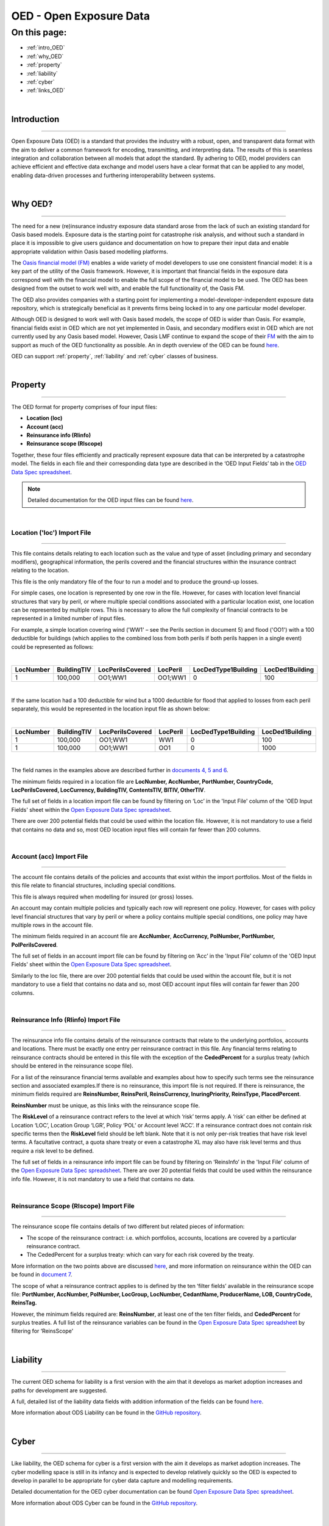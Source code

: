 OED - Open Exposure Data
========================

On this page:
-------------

* :ref:`intro_OED`
* :ref:`why_OED`
* :ref:`property`
* :ref:`liability`
* :ref:`cyber`
* :ref:`links_OED`

|

.. _intro_OED:

Introduction
************

----

Open Exposure Data (OED) is a standard that provides the industry with a robust, open, and transparent data format with the 
aim to deliver a common framework for encoding, transmitting, and interpreting data. The results of this is seamless 
integration and collaboration between all models that adopt the standard. By adhering to OED, model providers can achieve 
efficient and effective data exchange and model users have a clear format that can be applied to any model, enabling 
data-driven processes and furthering interoperability between systems.


|
.. _why_OED:

Why OED?
********

----

The need for a new (re)insurance industry exposure data standard arose from the lack of such an existing standard for Oasis 
based models. Exposure data is the starting point for catastrophe risk analysis, and without such a standard in place it is 
impossible to give users guidance and documentation on how to prepare their input data and enable appropriate validation 
within Oasis based modelling platforms.

The `Oasis financial model (FM) <https://github.com/OasisLMF/ktools/blob/2ab2f9e864c2d77b91cc5c2ab1ced4a1aab0e595/docs/md/
FinancialModule.md#L4>`_ enables a wide variety of model developers to use one consistent financial model: it is a 
key part of the utility of the Oasis framework. However, it is important that financial fields in the exposure data 
correspond well with the financial model to enable the full scope of the financial model to be used. The OED has been 
designed from the outset to work well with, and enable the full functionality of, the Oasis FM.

The OED also provides companies with a starting point for implementing a model-developer-independent exposure data 
repository, which is strategically beneficial as it prevents firms being locked in to any one particular model developer.

Although OED is designed to work well with Oasis based models, the scope of OED is wider than Oasis. For example, financial 
fields exist in OED which are not yet implemented in Oasis, and secondary modifiers exist in OED which are not currently 
used by any Oasis based model. However, Oasis LMF continue to expand the scope of their `FM <https://github.com/OasisLMF/
ktools/blob/2ab2f9e864c2d77b91cc5c2ab1ced4a1aab0e595/docs/md/FinancialModule.md#L4>`_ with the aim to support as much 
of the OED functionality as possible. An in depth overview of the OED can be found `here <https://github.com/OasisLMF/
ODS_OpenExposureData/blob/develop/OpenExposureData/2_OED_Overview.rst>`_.

OED can support :ref:`property`, :ref:`liability` and :ref:`cyber` classes of business.




|
.. _property:

Property
********

----

The OED format for property comprises of four input files:

* **Location (loc)**
* **Account (acc)**
* **Reinsurance info (RIinfo)**
* **Reinsurance scope (RIscope)**

Together, these four files efficiently and practically represent exposure data that can be interpreted by a catastrophe model. 
The fields in each file and their corresponding data type are described in the ‘OED Input Fields’ tab in the `OED Data Spec 
spreadsheet <https://github.com/OasisLMF/OpenDataStandards/tree/master/OpenExposureData/Docs>`_. 

.. note::
    Detailed documentation for the OED input files can be found `here <https://github.com/OasisLMF/ODS_OpenExposureData/blob/
    develop/OpenExposureData/3_OED_Import_Format.rst>`_.
|

Location ('loc') Import File
############################

----

This file contains details relating to each location such as the value and type of asset (including primary and secondary 
modifiers), geographical information, the perils covered and the financial structures within the insurance contract relating 
to the location.

This file is the only mandatory file of the four to run a model and to produce the ground-up losses.

For simple cases, one location is represented by one row in the file. However, for cases with location level financial 
structures that vary by peril, or where multiple special conditions associated with a particular location exist, one 
location can be represented by multiple rows. This is necessary to allow the full complexity of financial contracts to be 
represented in a limited number of input files.
 
For example, a simple location covering wind ('WW1' – see the Perils section in document 5) and flood ('OO1') with a 100 
deductible for buildings (which applies to the combined loss from both perils if both perils happen in a single event) 
could be represented as follows:

|

.. csv-table::
    :widths: 25,25,30,20,35,35
    :header: "LocNumber", "BuildingTIV", "LocPerilsCovered", "LocPeril", "LocDedType1Building", "LocDed1Building"
    
    "1", "100,000", "OO1;WW1", "OO1;WW1", "0", "100"

|

If the same location had a 100 deductible for wind but a 1000 deductible for flood that applied to losses from each peril 
separately, this would be represented in the location input file as shown below:

|

.. csv-table::
    :widths: 25,25,30,20,35,35
    :header: "LocNumber", "BuildingTIV", "LocPerilsCovered", "LocPeril", "LocDedType1Building", "LocDed1Building"

    "1", "100,000", "OO1;WW1", "WW1", "0", "100"
    "1", "100,000", "OO1;WW1", "OO1", "0", "1000"

|

The field names in the examples above are described further in `documents 4, 5 and 6 <https://github.com/OasisLMF/
OpenDataStandards/tree/master/OpenExposureData>`_.

The minimum fields required in a location file are **LocNumber, AccNumber, PortNumber, CountryCode, LocPerilsCovered, 
LocCurrency, BuildingTIV, ContentsTIV, BITIV, OtherTIV**.

The full set of fields in a location import file can be found by filtering on ‘Loc’ in the 'Input File' column of the 
'OED Input Fields' sheet within the `Open Exposure Data Spec spreadsheet <https://github.com/OasisLMF/ODS_OpenExposureData/
blob/develop/OpenExposureData/Docs/OpenExposureData_Spec.xlsx>`_. 

There are over 200 potential fields that could be used within the location file. However, it is not mandatory to use a 
field that contains no data and so, most OED location input files will contain far fewer than 200 columns. 


|
Account (acc) Import File
#########################

----

The account file contains details of the policies and accounts that exist within the import portfolios. Most of the fields 
in this file relate to financial structures, including special conditions.

This file is always required when modelling for insured (or gross) losses.

An account may contain multiple policies and typically each row will represent one policy. However, for cases with policy 
level financial structures that vary by peril or where a policy contains multiple special conditions, one policy may have 
multiple rows in the account file. 

The minimum fields required in an account file are **AccNumber**, **AccCurrency, PolNumber, PortNumber, PolPerilsCovered**.

The full set of fields in an account import file can be found by filtering on ‘Acc’ in the 'Input File' column of the 'OED 
Input Fields' sheet within the `Open Exposure Data Spec spreadsheet <https://github.com/OasisLMF/ODS_OpenExposureData/blob/
develop/OpenExposureData/Docs/OpenExposureData_Spec.xlsx>`_. 

Similarly to the loc file, there are over 200 potential fields that could be used within the account file, but it is not 
mandatory to use a field that contains no data and so, most OED account input files will contain far fewer than 200 columns. 


|
Reinsurance Info (RIinfo) Import File
#####################################

----

The reinsurance info file contains details of the reinsurance contracts that relate to the underlying portfolios, accounts 
and locations. There must be exactly one entry per reinsurance contract in this file. Any financial terms relating to 
reinsurance contracts should be entered in this file with the exception of the **CededPercent** for a surplus treaty (which 
should be entered in the reinsurance scope file).

For a list of the reinsurance financial terms available and examples about how to specify such terms see the reinsurance 
section and associated examples.If there is no reinsurance, this import file is not required. If there is reinsurance, the 
minimum fields required are **ReinsNumber, ReinsPeril, ReinsCurrency, InuringPriority, ReinsType, PlacedPercent**.

**ReinsNumber** must be unique, as this links with the reinsurance scope file.

The **RiskLevel** of a reinsurance contract refers to the level at which ‘risk’ terms apply. A ‘risk’ can either be defined 
at Location ‘LOC’, Location Group ‘LGR’, Policy ‘POL’ or Account level ‘ACC’. If a reinsurance contract does not contain 
risk specific terms then the **RiskLevel** field should be left blank. Note that it is not only per-risk treaties that have 
risk level terms. A facultative contract, a quota share treaty or even a catastrophe XL may also have risk level terms and 
thus require a risk level to be defined. 

The full set of fields in a reinsurance info import file can be found by filtering on ‘ReinsInfo’ in the 'Input File' 
column of the `Open Exposure Data Spec spreadsheet <https://github.com/OasisLMF/ODS_OpenExposureData/blob/develop/
OpenExposureData/Docs/OpenExposureData_Spec.xlsx>`_. There are over 20 potential fields that could be used within the 
reinsurance info file. However, it is not mandatory to use a field that contains no data.


|
Reinsurance Scope (RIscope) Import File
#########################################

----

The reinsurance scope file contains details of two different but related pieces of information:

* The scope of the reinsurance contract: i.e. which portfolios, accounts, locations are covered by a particular 
  reinsurance contract.

* The CededPercent for a surplus treaty: which can vary for each risk covered by the treaty.

More information on the two points above are discussed `here <https://github.com/OasisLMF/ODS_OpenExposureData/blob/develop/
OpenExposureData/3_OED_Import_Format.rst>`_, and more information on reinsurance within the OED can be found in `document 7 
<https://github.com/OasisLMF/ODS_OpenExposureData/blob/develop/OpenExposureData/7_OED_Reinsurance.rst>`_.

The scope of what a reinsurance contract applies to is defined by the ten ‘filter fields’ available in the reinsurance 
scope file: **PortNumber, AccNumber, PolNumber, LocGroup, LocNumber, CedantName, ProducerName, LOB, CountryCode, ReinsTag.**

However, the minimum fields required are: **ReinsNumber**, at least one of the ten filter fields, and **CededPercent** for 
surplus treaties. A full list of the reinsurance variables can be found in the `Open Exposure Data Spec spreadsheet 
<https://github.com/OasisLMF/ODS_OpenExposureData/blob/develop/OpenExposureData/Docs/OpenExposureData_Spec.xlsx>`_ by 
filtering for ‘ReinsScope'



|
.. _liability:

Liability
*********

----

The current OED schema for liability is a first version with the aim that it develops as market adoption increases and paths 
for development are suggested.

A full, detailed list of the liability data fields with addition information of the fields can be found `here 
<https://github.com/OasisLMF/ODS_OpenExposureData/blob/develop/OpenExposureData/Liability/Docs/OExD_Liabs_DataFields.csv>`_.

More information about ODS Liability can be found in the `GitHub repository <https://github.com/OasisLMF/
ODS_OpenExposureData/blob/develop/OpenExposureData/Liability/ReadMe.md>`_.



|
.. _cyber:

Cyber
*****

----

Like liability, the OED schema for cyber is a first version with the aim it develops as market adoption increases. The cyber 
modelling space is still in its infancy and is expected to develop relatively quickly so the OED is expected to develop in
parallel to be appropriate for cyber data capture and modelling requirements. 

Detailed documentation for the OED cyber documentation can be found `Open Exposure Data Spec spreadsheet 
<https://github.com/OasisLMF/ODS_OpenExposureData/blob/develop/OpenExposureData/Cyber/Docs/OED_Cyber_Data_Spec_v1.0.0.xlsx>`_.

More information about ODS Cyber can be found in the `GitHub repository <https://github.com/OasisLMF/ODS_OpenExposureData/
blob/develop/OpenExposureData/Cyber/ReadMe.md>`_.



|
.. _links_OED:

Links for further information
*****************************

----

Further information and community views of ODS can be found on the ODS website: `<https://oasislmf.org/open-data-standards>`_.

The GitHub repository for OED can be found `here <https://github.com/OasisLMF/ODS_OpenExposureData>`_.

Also available is documentation on `OED currency support <https://github.com/OasisLMF/OasisLMF/blob/master/docs/
OED_currency_support.md>`_ and `OED validation guidelines <https://github.com/OasisLMF/OasisLMF/blob/master/docs/
OED_validation_guidelines.md>`_.
